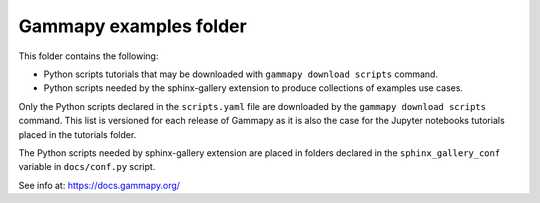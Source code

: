 Gammapy examples folder
=======================

This folder contains the following:

* Python scripts tutorials that may be downloaded with ``gammapy download scripts`` command.
* Python scripts needed by the sphinx-gallery extension to produce collections of examples use cases.

Only the Python scripts declared in the ``scripts.yaml`` file are downloaded by the
``gammapy download scripts`` command. This list is versioned for each release of Gammapy
as it is also the case for the Jupyter notebooks tutorials placed in the tutorials
folder.

The Python scripts needed by sphinx-gallery extension are placed in folders declared in
the ``sphinx_gallery_conf`` variable in ``docs/conf.py`` script.

See info at: https://docs.gammapy.org/
